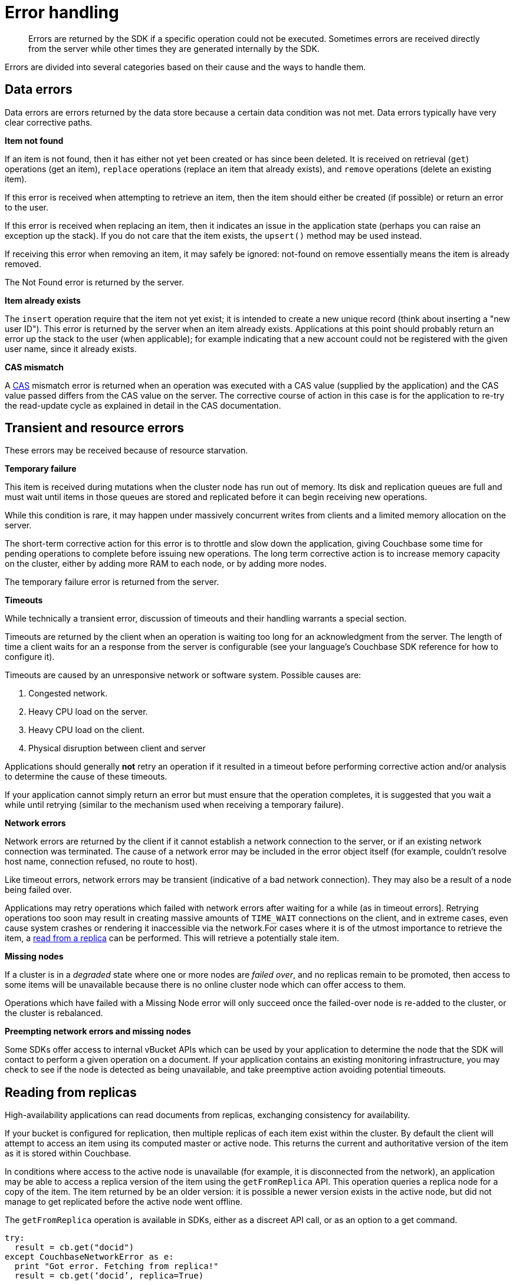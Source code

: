 [#concept_ybj_tqs_zs]
= Error handling

[abstract]
Errors are returned by the SDK if a specific operation could not be executed.
Sometimes errors are received directly from the server while other times they are generated internally by the SDK.

Errors are divided into several categories based on their cause and the ways to handle them.

[#devguide-data-errors]
== Data errors

Data errors are errors returned by the data store because a certain data condition was not met.
Data errors typically have very clear corrective paths.

*Item not found*

If an item is not found, then it has either not yet been created or has since been deleted.
It is received on retrieval ([.api]`get`) operations (get an item), [.api]`replace` operations (replace an item that already exists), and [.api]`remove` operations (delete an existing item).

If this error is received when attempting to retrieve an item, then the item should either be created (if possible) or return an error to the user.

If this error is received when replacing an item, then it indicates an issue in the application state (perhaps you can raise an exception up the stack).
If you do not care that the item exists, the [.api]`upsert()` method may be used instead.

If receiving this error when removing an item, it may safely be ignored: not-found on remove essentially means the item is already removed.

The Not Found error is returned by the server.

*Item already exists*

The [.api]`insert` operation require that the item not yet exist; it is intended to create a new unique record (think about inserting a "new user ID").
This error is returned by the server when an item already exists.
Applications at this point should probably return an error up the stack to the user (when applicable); for example indicating that a new account could not be registered with the given user name, since it already exists.

*CAS mismatch*

A xref:cas-concurrency.adoc[CAS] mismatch error is returned when an operation was executed with a CAS value (supplied by the application) and the CAS value passed differs from the CAS value on the server.
The corrective course of action in this case is for the application to re-try the read-update cycle as explained in detail in the CAS documentation.

[#devguide-transient-errors]
== Transient and resource errors

These errors may be received because of resource starvation.

*Temporary failure*

This item is received during mutations when the cluster node has run out of memory.
Its disk and replication queues are full and must wait until items in those queues are stored and replicated before it can begin receiving new operations.

While this condition is rare, it may happen under massively concurrent writes from clients and a limited memory allocation on the server.

The short-term corrective action for this error is to throttle and slow down the application, giving Couchbase some time for pending operations to complete before issuing new operations.
The long term corrective action is to increase memory capacity on the cluster, either by adding more RAM to each node, or by adding more nodes.

The temporary failure error is returned from the server.

*Timeouts*

While technically a transient error, discussion of timeouts and their handling warrants a special section.

Timeouts are returned by the client when an operation is waiting too long for an acknowledgment from the server.
The length of time a client waits for an a response from the server is configurable (see your language’s Couchbase SDK reference for how to configure it).

Timeouts are caused by an unresponsive network or software system.
Possible causes are:

. Congested network.
. Heavy CPU load on the server.
. Heavy CPU load on the client.
. Physical disruption between client and server

Applications should generally *not* retry an operation if it resulted in a timeout before performing corrective action and/or analysis to determine the cause of these timeouts.

If your application cannot simply return an error but must ensure that the operation completes, it is suggested that you wait a while until retrying (similar to the mechanism used when receiving a temporary failure).

*Network errors*

Network errors are returned by the client if it cannot establish a network connection to the server, or if an existing network connection was terminated.
The cause of a network error may be included in the error object itself (for example, couldn’t resolve host name, connection refused, no route to host).

Like timeout errors, network errors may be transient (indicative of a bad network connection).
They may also be a result of a node being failed over.

Applications may retry operations which failed with network errors after waiting for a while (as in timeout errors].
Retrying operations too soon may result in creating massive amounts of `TIME_WAIT` connections on the client, and in extreme cases, even cause system crashes or rendering it inaccessible via the network.For cases where it is of the utmost importance to retrieve the item, a <<devguide-replica-read,read from a replica>> can be performed.
This will retrieve a potentially stale item.

*Missing nodes*

If a cluster is in a _degraded_ state where one or more nodes are _failed over_, and no replicas remain to be promoted, then access to some items will be unavailable because there is no online cluster node which can offer access to them.

Operations which have failed with a Missing Node error will only succeed once the failed-over node is re-added to the cluster, or the cluster is rebalanced.

*Preempting network errors and missing nodes*

Some SDKs offer access to internal vBucket APIs which can be used by your application to determine the node that the SDK will contact to perform a given operation on a document.
If your application contains an existing monitoring infrastructure, you may check to see if the node is detected as being unavailable, and take preemptive action avoiding potential timeouts.

[#devguide-replica-read]
== Reading from replicas

High-availability applications can read documents from replicas, exchanging consistency for availability.

If your bucket is configured for replication, then multiple replicas of each item exist within the cluster.
By default the client will attempt to access an item using its computed master or active node.
This returns the current and authoritative version of the item as it is stored within Couchbase.

In conditions where access to the active node is unavailable (for example, it is disconnected from the network), an application may be able to access a replica version of the item using the [.api]`getFromReplica` API.
This operation queries a replica node for a copy of the item.
The item returned by be an older version: it is possible a newer version exists in the active node, but did not manage to get replicated before the active node went offline.

The [.api]`getFromReplica` operation is available in SDKs, either as a discreet API call, or as an option to a get command.

----
try:
  result = cb.get("docid")
except CouchbaseNetworkError as e:
  print "Got error. Fetching from replica!"
  result = cb.get(‘docid’, replica=True)
----
